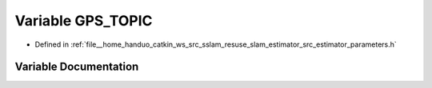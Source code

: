 .. _exhale_variable_slam__estimator_2src_2estimator_2parameters_8h_1a3e4d9d75fb5ab3a3ec79323686cfbf2a:

Variable GPS_TOPIC
==================

- Defined in :ref:`file__home_handuo_catkin_ws_src_sslam_resuse_slam_estimator_src_estimator_parameters.h`


Variable Documentation
----------------------


.. doxygenvariable:: GPS_TOPIC
